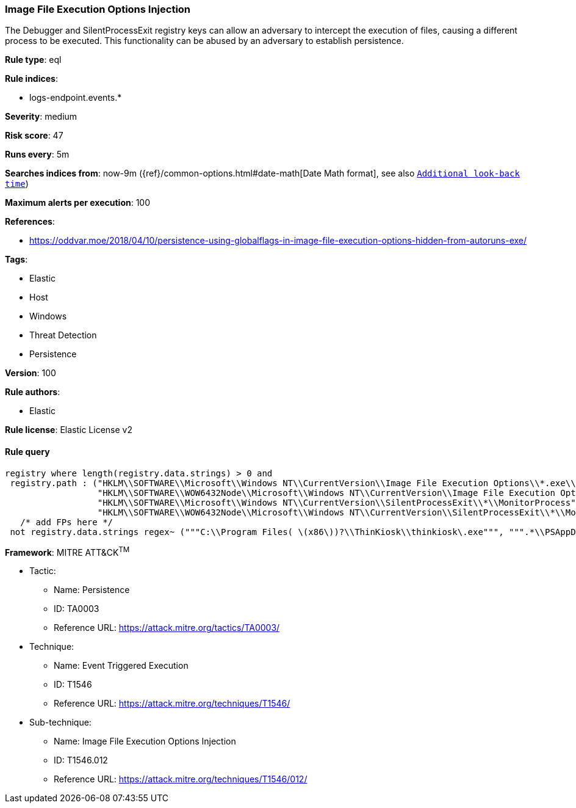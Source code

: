 [[prebuilt-rule-8-3-1-image-file-execution-options-injection]]
=== Image File Execution Options Injection

The Debugger and SilentProcessExit registry keys can allow an adversary to intercept the execution of files, causing a different process to be executed. This functionality can be abused by an adversary to establish persistence.

*Rule type*: eql

*Rule indices*: 

* logs-endpoint.events.*

*Severity*: medium

*Risk score*: 47

*Runs every*: 5m

*Searches indices from*: now-9m ({ref}/common-options.html#date-math[Date Math format], see also <<rule-schedule, `Additional look-back time`>>)

*Maximum alerts per execution*: 100

*References*: 

* https://oddvar.moe/2018/04/10/persistence-using-globalflags-in-image-file-execution-options-hidden-from-autoruns-exe/

*Tags*: 

* Elastic
* Host
* Windows
* Threat Detection
* Persistence

*Version*: 100

*Rule authors*: 

* Elastic

*Rule license*: Elastic License v2


==== Rule query


[source, js]
----------------------------------
registry where length(registry.data.strings) > 0 and
 registry.path : ("HKLM\\SOFTWARE\\Microsoft\\Windows NT\\CurrentVersion\\Image File Execution Options\\*.exe\\Debugger",
                  "HKLM\\SOFTWARE\\WOW6432Node\\Microsoft\\Windows NT\\CurrentVersion\\Image File Execution Options\\*\\Debugger",
                  "HKLM\\SOFTWARE\\Microsoft\\Windows NT\\CurrentVersion\\SilentProcessExit\\*\\MonitorProcess",
                  "HKLM\\SOFTWARE\\WOW6432Node\\Microsoft\\Windows NT\\CurrentVersion\\SilentProcessExit\\*\\MonitorProcess") and
   /* add FPs here */
 not registry.data.strings regex~ ("""C:\\Program Files( \(x86\))?\\ThinKiosk\\thinkiosk\.exe""", """.*\\PSAppDeployToolkit\\.*""")

----------------------------------

*Framework*: MITRE ATT&CK^TM^

* Tactic:
** Name: Persistence
** ID: TA0003
** Reference URL: https://attack.mitre.org/tactics/TA0003/
* Technique:
** Name: Event Triggered Execution
** ID: T1546
** Reference URL: https://attack.mitre.org/techniques/T1546/
* Sub-technique:
** Name: Image File Execution Options Injection
** ID: T1546.012
** Reference URL: https://attack.mitre.org/techniques/T1546/012/
